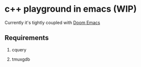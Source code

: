 * c++ playground in emacs (WIP)

Currently it's tightly coupled with [[https://github.com/hlissner/doom-emacs][Doom Emacs]]

** Requirements

1. cquery

2. tmuxgdb
